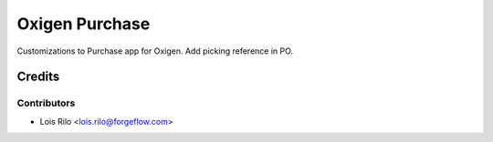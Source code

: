 ===============
Oxigen Purchase
===============

Customizations to Purchase app for Oxigen.
Add picking reference in PO.

Credits
=======

Contributors
------------

* Lois Rilo <lois.rilo@forgeflow.com>
